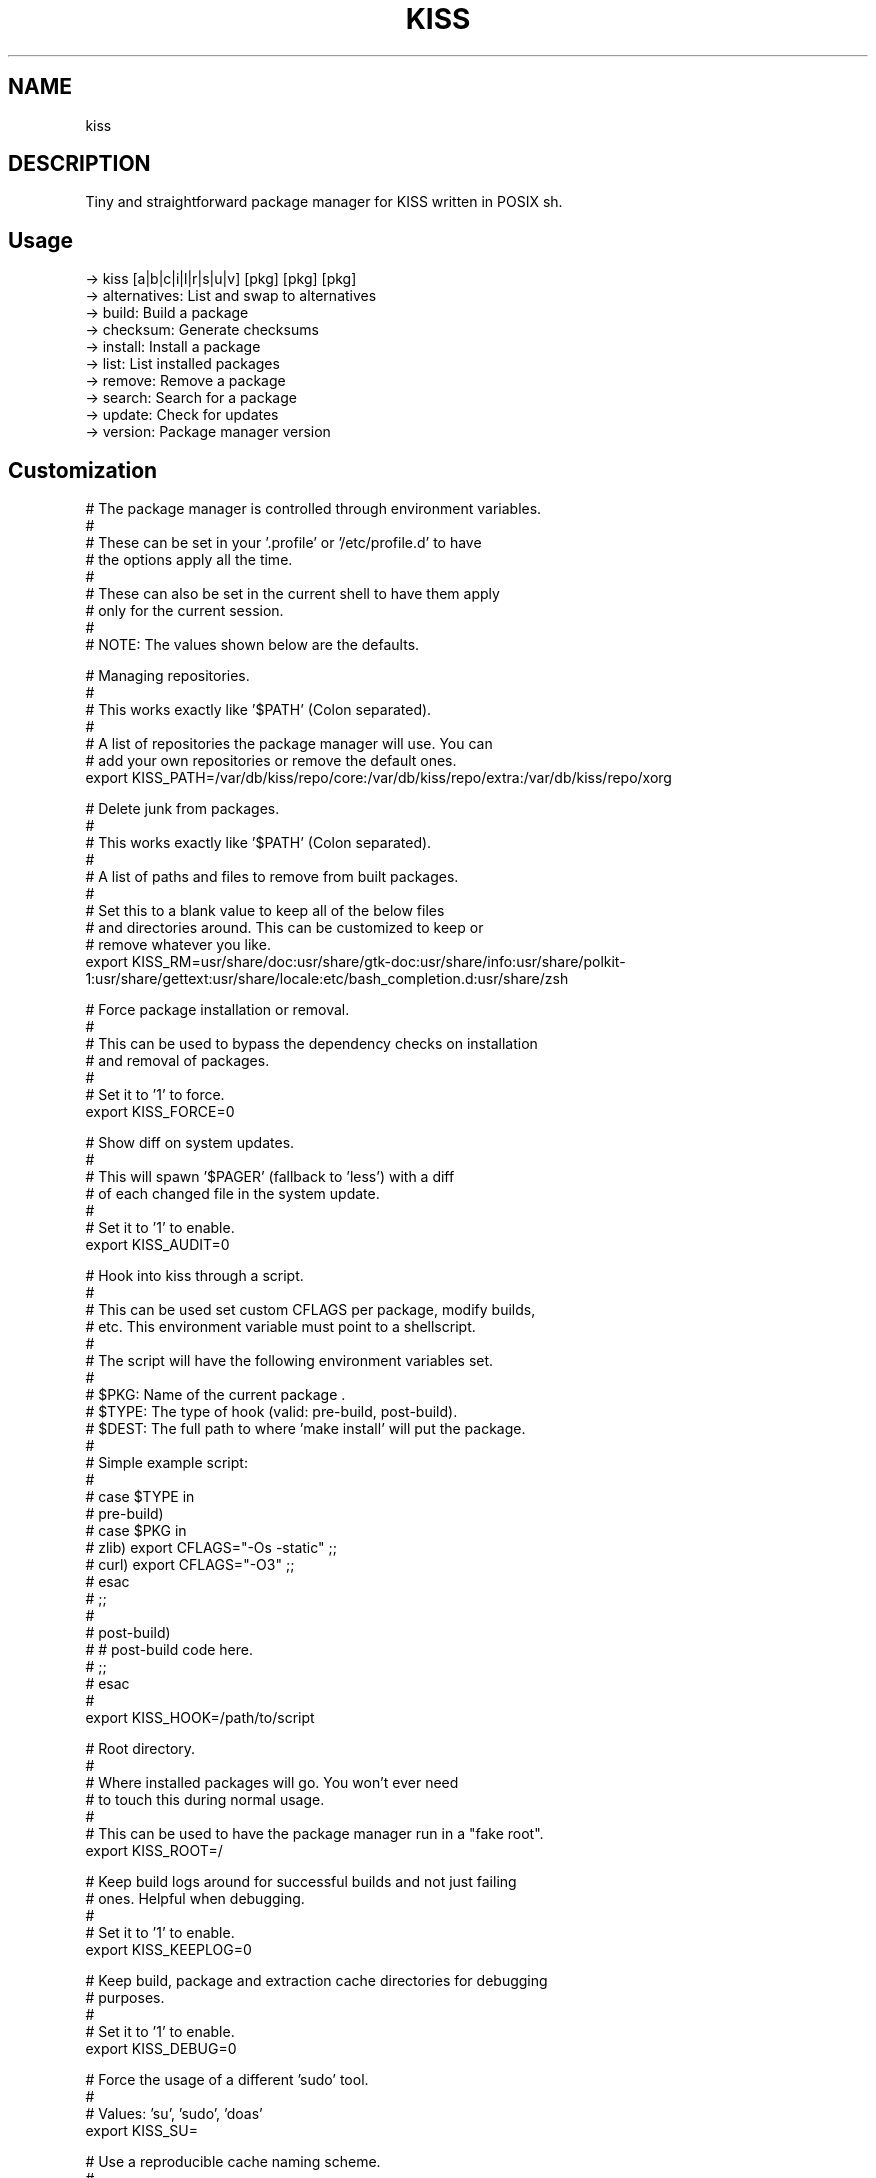 .
.TH KISS "1" "October 2019" "kiss" "User Commands"
.SH NAME
kiss
.SH DESCRIPTION
Tiny and straightforward package manager for KISS written in POSIX sh.
.PP
.SH "Usage"
.
.nf

-> kiss [a|b|c|i|l|r|s|u|v] [pkg] [pkg] [pkg]
-> alternatives: List and swap to alternatives
-> build:        Build a package
-> checksum:     Generate checksums
-> install:      Install a package
-> list:         List installed packages
-> remove:       Remove a package
-> search:       Search for a package
-> update:       Check for updates
-> version:      Package manager version
.
.fi
.
.SH "Customization"
.
.nf

# The package manager is controlled through environment variables.
#
# These can be set in your '.profile' or '/etc/profile.d' to have
# the options apply all the time.
#
# These can also be set in the current shell to have them apply
# only for the current session.
#
# NOTE: The values shown below are the defaults.

# Managing repositories.
#
# This works exactly like '$PATH' (Colon separated).
#
# A list of repositories the package manager will use. You can
# add your own repositories or remove the default ones.
export KISS_PATH=/var/db/kiss/repo/core:/var/db/kiss/repo/extra:/var/db/kiss/repo/xorg

# Delete junk from packages.
#
# This works exactly like '$PATH' (Colon separated).
#
# A list of paths and files to remove from built packages.
#
# Set this to a blank value to keep all of the below files
# and directories around. This can be customized to keep or
# remove whatever you like.
export KISS_RM=usr/share/doc:usr/share/gtk-doc:usr/share/info:usr/share/polkit-1:usr/share/gettext:usr/share/locale:etc/bash_completion.d:usr/share/zsh

# Force package installation or removal.
#
# This can be used to bypass the dependency checks on installation
# and removal of packages.
#
# Set it to '1' to force.
export KISS_FORCE=0

# Show diff on system updates.
#
# This will spawn '$PAGER' (fallback to 'less') with a diff
# of each changed file in the system update.
#
# Set it to '1' to enable.
export KISS_AUDIT=0

# Hook into kiss through a script.
#
# This can be used set custom CFLAGS per package, modify builds,
# etc. This environment variable must point to a shellscript.
#
# The script will have the following environment variables set.
#
# $PKG:  Name of the current package .
# $TYPE: The type of hook (valid: pre-build, post-build).
# $DEST: The full path to where 'make install' will put the package.
#
# Simple example script:
#
# case $TYPE in
#     pre-build)
#         case $PKG in
#            zlib) export CFLAGS="-Os -static" ;;
#            curl) export CFLAGS="-O3" ;;
#         esac
#     ;;
#
#     post-build)
#         # post-build code here.
#     ;;
# esac
#
export KISS_HOOK=/path/to/script

# Root directory.
#
# Where installed packages will go. You won't ever need
# to touch this during normal usage.
#
# This can be used to have the package manager run in a "fake root".
export KISS_ROOT=/

# Keep build logs around for successful builds and not just failing
# ones. Helpful when debugging.
#
# Set it to '1' to enable.
export KISS_KEEPLOG=0

# Keep build, package and extraction cache directories for debugging
# purposes.
#
# Set it to '1' to enable.
export KISS_DEBUG=0

# Force the usage of a different 'sudo' tool.
#
# Values: 'su', 'sudo', 'doas'
export KISS_SU=

# Use a reproducible cache naming scheme.
#
# The package manager builds packages inside 'build-$PID/' with '$PID'
# being the package manager's process ID. This allows for multiple
# builds to happen at once.
#
# You can override this and _know_ the location beforehand with the
# below environment variable. 'KISS_PID=test' will build the package
# in 'build-test'.
#
# Unset by default.
export KISS_PID=


#
# non-package-manager related options.
# These are listed for clarity.
#


# Cache directory location.
export XDG_CACHE_HOME=$HOME/.cache/

# Compiler.
export CC=gcc
export CXX=g++

# AR.
export AR=ar

# NM.
export NM=nm

# RANLIB.
export RANLIB=ranlib

# Compiler flags.
# Good value: CFLAGS/CXXFLAGS='-march=native -pipe -O2'
export CFLAGS=
export CXXFLAGS=

# Linker flags.
export LDFLAGS=

# Make flags.
# Good value: MAKEFLAGS='-j4' (number of cores).
export MAKEFLAGS=

# Ninja (Samurai) flags.
# Good value: SAMUFLAGS='-j4' (number of cores).
export SAMUFLAGS=

# Cmake Generator.
# Good value (Ninja):     export CMAKE_GENERATOR='Ninja'
# Good value (Makefiles): export CMAKE_GENERATOR='Unix Makefiles'
export CMAKE_GENERATOR=

.
.fi
.
.SH "Alternatives System"
.
.nf

When a package with conflicts is installed the conflicting 
files will be added as "choices" to the alternatives system.

Afterwards, running kiss a/kiss alternatives will list all of
the choices you are able to make. Each line of output with this
command is also usable directly as input.

NOTE: To disable this functionality, set 'KISS_CHOICE=0'.

Example usage:

# List alternatives.
-> kiss a
-> Alternatives:
ncurses /usr/bin/clear
ncurses /usr/bin/reset

# Swap to ncurses 'clear'.
-> kiss a ncurses /usr/bin/clear
-> Swapping '/usr/bin/clear' from 'busybox' to 'ncurses'
Password:

# New listing (busybox clear was swapped out).
-> kiss a
-> Alternatives:
busybox /usr/bin/clear
ncurses /usr/bin/reset

Example usage (complex):

-> kiss i sbase
# More lines...
-> sbase Found conflict (/usr/bin/renice), adding choice
-> sbase Found conflict (/usr/bin/logger), adding choice
-> sbase Found conflict (/usr/bin/flock), adding choice
-> sbase Found conflict (/usr/bin/cal), adding choice
-> sbase Installing package incrementally
-> sbase Installed successfully

# List alternatives.
-> kiss a
-> Alternatives:
# More lines...
sbase /usr/bin/uuencode
sbase /usr/bin/wc
sbase /usr/bin/which
sbase /usr/bin/whoami
sbase /usr/bin/xargs
sbase /usr/bin/yes

# Swapping in bulk (all of sbase).
# The 'kiss a' command with '-' as an argument will read
# from stdin and use each line as arguments to 'kiss a'.
kiss a | grep ^sbase | kiss a -

# New listing, sbase has replaced busybox utilities.
-> kiss a
-> Alternatives:
# More lines...
busybox /usr/bin/uuencode
busybox /usr/bin/wc
busybox /usr/bin/which
busybox /usr/bin/whoami
busybox /usr/bin/xargs
busybox /usr/bin/yes
